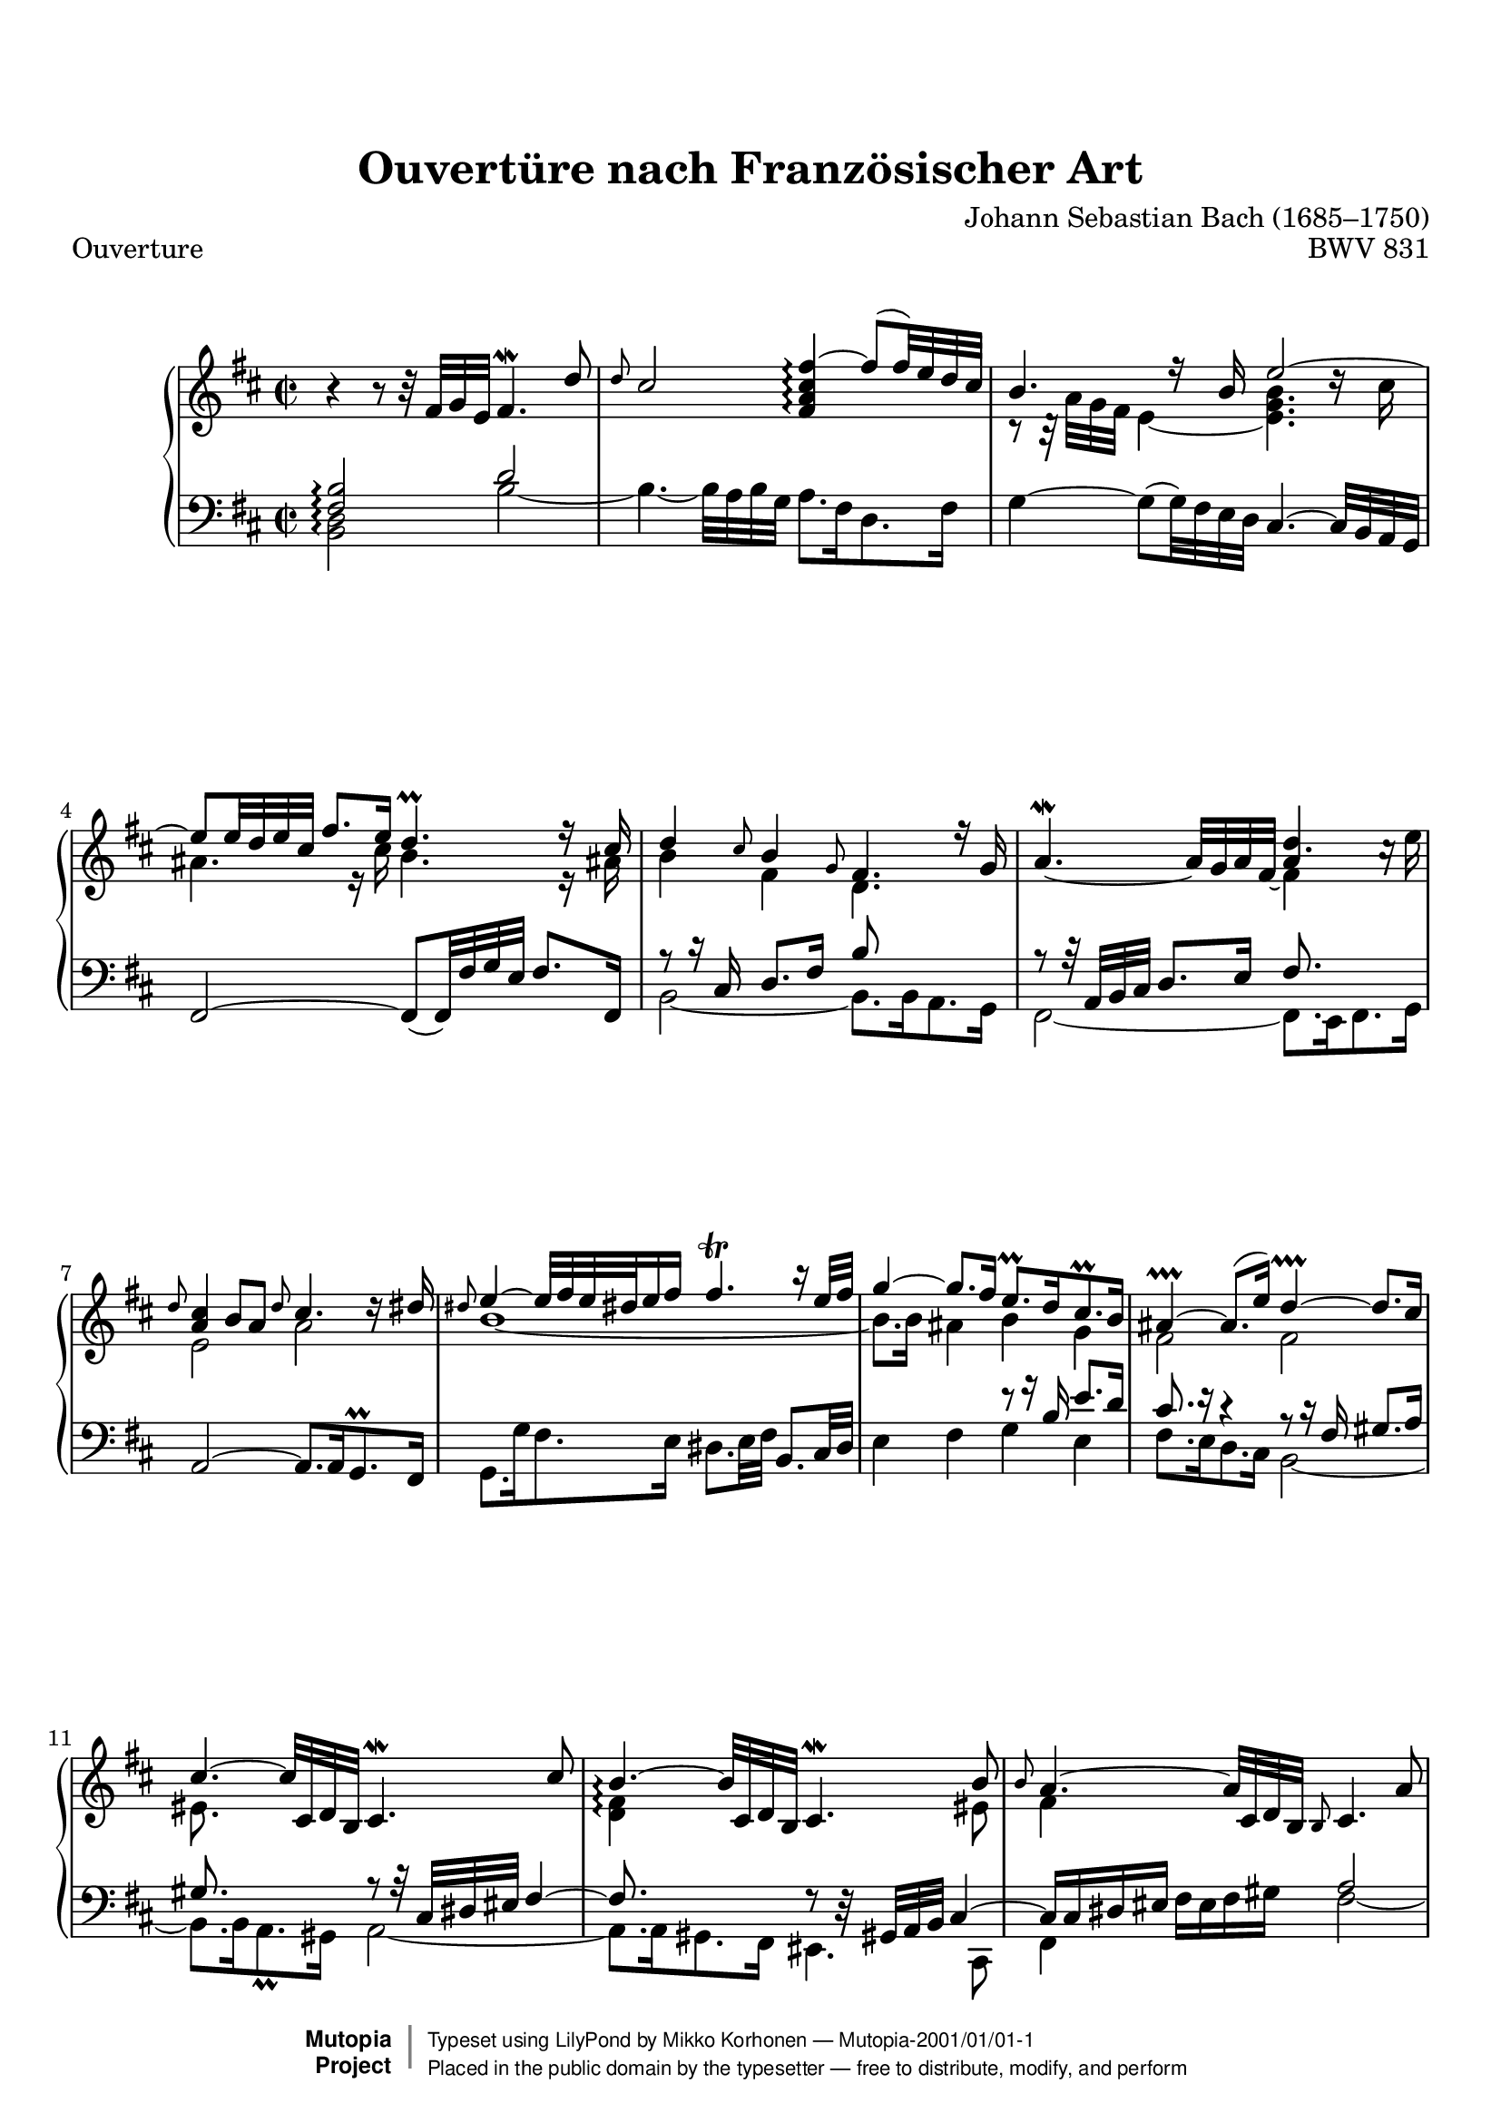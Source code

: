 %
%%--------------------------------------------------------------------
% Mutopia Project
% Johann Sebastian Bach
% Ouvertüre nach Französischer Art BWV 331
% (Overture in the French Style)
%%--------------------------------------------------------------------

\version "2.18.2"

%---------------------------------------------------------------------
%--Paper-size setting must be commented out or deleted upon submission.
%--LilyPond engraves to paper size A4 by default.
%--Uncomment the setting below to validate your typesetting
%--in "letter" sizing.
%--Mutopia publishes both A4 and letter-sized versions.
%---------------------------------------------------------------------
% #(set-default-paper-size "letter")

%--Default staff size is 20
#(set-global-staff-size 20)

\paper {
    top-margin = 8\mm                              %-minimum: 8 mm
    top-markup-spacing.basic-distance = #6         %-dist. from bottom of top margin to the first markup/title
    markup-system-spacing.basic-distance = #5      %-dist. from header/title to first system
    top-system-spacing.basic-distance = #12        %-dist. from top margin to system in pages with no titles
    last-bottom-spacing.padding = #2               %-min #1.5 -pads music from copyright block 
    ragged-bottom = ##f
    ragged-last-bottom = ##f
}

%---------------------------------------------------------------------
%--Refer to http://www.mutopiaproject.org/contribute.html
%--for usage and possible values for header variables.
%---------------------------------------------------------------------
\header {
    title = "Ouvertüre nach Französischer Art"
    composer = "Johann Sebastian Bach (1685–1750)"
    opus = "BWV 831"
    %piece = "Left-aligned header"
    date = "1735"
    style = "Baroque"
    source = "Breitkopf und Härtel, 1853"

    maintainer = "Mikko Korhonen"
    maintainerEmail = "mikko.korhonen@gmail.com"
    license = "Public Domain"
    %date = "2016/03/31"

    mutopiatitle = "Ouvertüre nach Französischer Art"
    mutopiaopus = "BWV 831"
    mutopiacomposer = "BachJS"
    %--A list of instruments can be found at http://www.mutopiaproject.org/browse.html#byInstrument
    %--Multiple instruments are separated by a comma
    mutopiainstrument = "Harpsichord"


    % Footer, tagline, and copyright blocks are included here for reference
    % and spacing purposes only.  There's no need to change these.
    % These blocks will be overridden by Mutopia during the publishing process.
    footer = "Mutopia-2001/01/01-1"
    copyright = \markup { \override #'(baseline-skip . 0 ) \right-column { \sans \bold \with-url #"http://www.MutopiaProject.org" { \abs-fontsize #9 "Mutopia " \concat { \abs-fontsize #12 \with-color #white \char ##x01C0 \abs-fontsize #9 "Project " } } } \override #'(baseline-skip . 0 ) \center-column { \abs-fontsize #11.9 \with-color #grey \bold { \char ##x01C0 \char ##x01C0 } } \override #'(baseline-skip . 0 ) \column { \abs-fontsize #8 \sans \concat { " Typeset using " \with-url #"http://www.lilypond.org" "LilyPond" " by " \maintainer " " \char ##x2014 " " \footer } \concat { \concat { \abs-fontsize #8 \sans{ " Placed in the " \with-url #"http://creativecommons.org/licenses/publicdomain" "public domain" " by the typesetter " \char ##x2014 " free to distribute, modify, and perform" } } \abs-fontsize #13 \with-color #white \char ##x01C0 } } }
    tagline = ##f
}


%{
OuvertureUp = {
  \time 2/2
  \key d \major
  <<
    \new Voice = "one" \relative c' {
      r4 r8 r32 fis g e fis4.\mordent d'8 |
      \grace { d8 } \stemUp cis2 <fis, a cis fis ~ >4\arpeggio  fis'8( fis32) e d cis |
      b'4.
    }
    \new Voice = "two" \relative c' {
      <e, g>2 s2 |
    }
  >>
}
%}

\parallelMusic #'(voiceA voiceB voiceC voiceD) {
  \time 2/2
  \key d \major
  % 1
  b'4\rest b8\rest b32\rest fis32 g e fis4.\mordent d'8 | % TREBLE highest (upstem)
  s1                                                    | % TREBLE lowest (downstem)
  \time 2/2
  \key d \major
  <fis, b>2\arpeggio d'2                                | % BASS highest (upstem)
  <b, d>2\arpeggio b' ~                                 | % BASS lowest (downstem)
  % 2
  \grace { d8 } cis2 <fis, a cis fis>4\arpeggio ~ fis'8( fis32) e d cis |
  s1                                                    |
  s1                                                    |
  b4. ~ b32 a b g a8. fis16 d8. fis16                   |
  % 3
  b4. r16 b e2 ~                                          |
  r8 r32 a' g fis e4 ~ <e g b>4. d'16\rest cis            |
  \stemNeutral g,4 ~ g8( g32) fis e d cis4. ~ cis32 b a g |
  s1                                                      |
  % 4
  e8 e32 d e cis fis8. e16 d4.\prall r16 cis |
  ais4. r16 cis b4. r16 ais!                 |
  fis2 ~ fis8_( fis32) fis' g e fis8. fis,16 |
  s1                                         |
  % 5
  d4 \grace { cis8 } b4 \grace { g8 } fis4. r16 g |
  b4 fis d4. s8                                   |
  \stemUp r8 r16 cis'16 d8.[ fis16] b8 s8 s4      | % Maths: | [8 (16 16)] [8. 16] [8 8*] [4*] |
  b,2 ~ b8. b16 a8. g16                           |
  % 6
  a4.\mordent _~  a32 g a fis _~  << \stemDown fis4 \\ \stemUp a4 >> s4 |
  s2 d'4. \stemDown c16\rest e                                          |
  r8 r32 a, b cis d8. e16 fis8. s16 s4                                  | % {8 [(32 32) (32 32)]} {8. 16} {8. 16*} 4*
  fis2 ~ fis8. e16 fis8. g16                                            |
  % 7
  \stemUp \grace { d8 } <a cis>4 b8 a \grace { d8 } cis4. d16\rest dis |
  e,2 a2                                                               |
  a,2 ~ a8. a16 g8.\prall fis16                                        |
  s1                                                                   |
  % 8
  \grace { dis8 } e4 ~ e32 fis e dis! e16 fis fis4.\trill r16 e32 fis |
  b1 ~                                                                |
  s1                                                                  |
  g8. g'16 fis8. e16 dis8. e32 fis \stemUp b,8. cis32 dis             |
  % 9
  g4 ~ g8. fis16 e8.\prall d16 cis8.\prall b16 |
  b8. b16 ais4 b g                             |
  s2 r8 r16 b'16 e8.[ d16]                     |
  \stemDown e4 fis g e                         | 
  % 10
  ais4\prallprall ~ ais8.( e'16) d4\prallprall ~ d8. cis16 |
  fis2 fis                                                 |
  cis8. r16 r4 r8 r16 fis, gis8.[ a16]                     |
  fis8. e16 d8. cis16 b2 ~                                 |
  % 11
  cis4. ~ cis32 cis, d b cis4.\mordent cis'8 |
  eis8. s16 s4 s2                            |
  gis8. s16 s4 r8 r32 cis,32 dis eis fis4 ~  |
  b8. b16 a8.\prall gis16 a2 ~               |
  % 12
  b4.\arpeggio ~ b32 cis, d b cis4.\mordent b'8  |
  <d fis>4\arpeggio s4 s4. eis8                  |
  fis8. s16 s4 f8\rest d32\rest gis,! a b cis4 ~ |
  a8. a16 gis8. fis16 eis4. cis8                 |
  % 13
  \grace { b8 } a4. ~ a32 cis, d b \grace { b8 } cis4. a'8   |
  fis4 s4 s2                                                 |
  cis16[ cis dis eis] \stemDown fis[ eis fis gis] \stemUp a2 |
  fis4 s4 fis'2 ~                                            |
  % 14
  \grace { a8 } <b, d gis>2 cis'4.\arpeggio ~ cis32 b a gis |
  s2 <cis e gis!>4\arpeggio s4                              |
  s1                                                        |
  fis4. ~ fis32 e fis d e8. cis16 a8. cis16                 |
  
  \repeat unfold 50 {
    cis1 |
    cis1 |
    cis1 |
    cis1 |
  }
}



%-------Typeset music and generate midi
\book{
   \header {
     piece = "Ouverture"
   }
  \score {
      \context PianoStaff <<
          %-Midi instrument values at 
          % http://lilypond.org/doc/v2.18/Documentation/snippets/midi#midi-demo-midiinstruments
          \set PianoStaff.midiInstrument = "harpsichord"
          \set PianoStaff.connectArpeggios = ##t
          \new Staff << \relative c' \voiceA \\ \relative c' \voiceB >>
          \new Staff << \clef bass \relative c' \voiceC \\ \relative c' \voiceD >>
      >>
      \layout{ }
      \midi  { \tempo 4 = 70 }
  }
  %{
   \header {
     piece = \markup{\huge{Écho}}
   }
  \score {
      \context PianoStaff <<
          %-Midi instrument values at 
          % http://lilypond.org/doc/v2.18/Documentation/snippets/midi#midi-demo-midiinstruments
          \set PianoStaff.midiInstrument = "harpsichord"
          \new Staff = "upper" { \clef treble \OuvertureUp }
          \new Staff = "lower" { \clef bass  \OuvertureDown }
      >>
      \layout{ }
      \midi  { \tempo 4 = 70 }
  }%}
}
